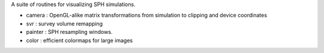 A suite of routines for visualizing SPH simulations.

- camera : OpenGL-alike matrix transformations from simulation to clipping and device coordinates
- svr : survey volume remapping
- painter : SPH resampling windows.
- color : efficient colormaps for large images
